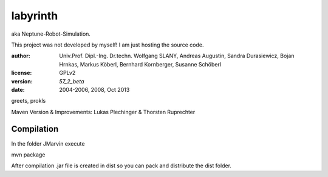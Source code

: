 labyrinth
=========

aka Neptune-Robot-Simulation.

This project was not developed by myself!
I am just hosting the source code.

:author:        Univ.Prof. Dipl.-Ing. Dr.techn. Wolfgang SLANY,
                Andreas Augustin, Sandra Durasiewicz, Bojan Hrnkas,
                Markus Köberl, Bernhard Kornberger, Susanne Schöberl
:license:       GPLv2
:version:       `57_2_beta`
:date:          2004-2006, 2008, Oct 2013

greets,
prokls


Maven Version & Improvements: Lukas Plechinger & Thorsten Ruprechter



Compilation
----------

In the folder JMarvin execute

mvn package

After compilation .jar file is created in dist so you can pack and distribute the dist folder.
